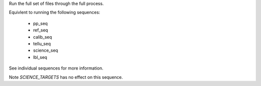Run the full set of files through the full process.

Equivlent to running the following sequences:

    - pp_seq
    - ref_seq
    - calib_seq
    - tellu_seq
    - science_seq
    - lbl_seq

See individual sequences for more information.

Note `SCIENCE_TARGETS` has no effect on this sequence.